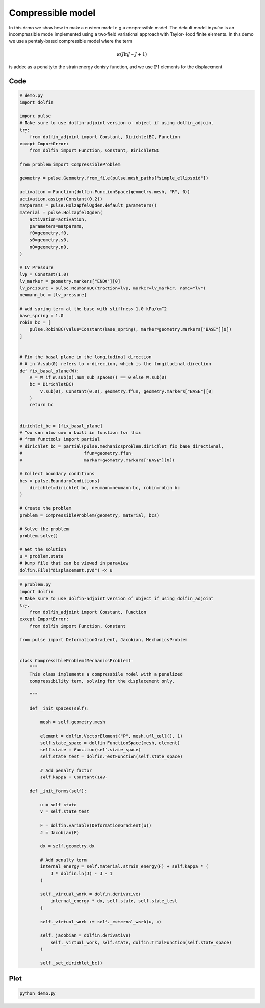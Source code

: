 Compressible model
==================

In this demo we show how to make a custom model e.g a compressible
model. The default model in `pulse` is an incompressible model
implemented using a two-field variational approach with Taylor-Hood
finite elements. In this demo we use a pentaly-based compressible
model where the term

.. math::

   \kappa (J \mathrm{ln}J - J + 1)

is added as a penalty to the strain energy denisty function, and we
use :math:`\mathbb{P}1` elements for the displacement


Code
----

.. code:: python

    # demo.py
    import dolfin

    import pulse
    # Make sure to use dolfin-adjoint version of object if using dolfin_adjoint
    try:
        from dolfin_adjoint import Constant, DirichletBC, Function
    except ImportError:
        from dolfin import Function, Constant, DirichletBC

    from problem import CompressibleProblem

    geometry = pulse.Geometry.from_file(pulse.mesh_paths["simple_ellipsoid"])

    activation = Function(dolfin.FunctionSpace(geometry.mesh, "R", 0))
    activation.assign(Constant(0.2))
    matparams = pulse.HolzapfelOgden.default_parameters()
    material = pulse.HolzapfelOgden(
        activation=activation,
        parameters=matparams,
        f0=geometry.f0,
        s0=geometry.s0,
        n0=geometry.n0,
    )

    # LV Pressure
    lvp = Constant(1.0)
    lv_marker = geometry.markers["ENDO"][0]
    lv_pressure = pulse.NeumannBC(traction=lvp, marker=lv_marker, name="lv")
    neumann_bc = [lv_pressure]

    # Add spring term at the base with stiffness 1.0 kPa/cm^2
    base_spring = 1.0
    robin_bc = [
        pulse.RobinBC(value=Constant(base_spring), marker=geometry.markers["BASE"][0])
    ]


    # Fix the basal plane in the longitudinal direction
    # 0 in V.sub(0) refers to x-direction, which is the longitudinal direction
    def fix_basal_plane(W):
        V = W if W.sub(0).num_sub_spaces() == 0 else W.sub(0)
        bc = DirichletBC(
            V.sub(0), Constant(0.0), geometry.ffun, geometry.markers["BASE"][0]
        )
        return bc


    dirichlet_bc = [fix_basal_plane]
    # You can also use a built in function for this
    # from functools import partial
    # dirichlet_bc = partial(pulse.mechanicsproblem.dirichlet_fix_base_directional,
    #                        ffun=geometry.ffun,
    #                        marker=geometry.markers["BASE"][0])

    # Collect boundary conditions
    bcs = pulse.BoundaryConditions(
        dirichlet=dirichlet_bc, neumann=neumann_bc, robin=robin_bc
    )

    # Create the problem
    problem = CompressibleProblem(geometry, material, bcs)

    # Solve the problem
    problem.solve()

    # Get the solution
    u = problem.state
    # Dump file that can be viewed in paraview
    dolfin.File("displacement.pvd") << u



.. code:: python

    # problem.py
    import dolfin
    # Make sure to use dolfin-adjoint version of object if using dolfin_adjoint
    try:
        from dolfin_adjoint import Constant, Function
    except ImportError:
        from dolfin import Function, Constant

    from pulse import DeformationGradient, Jacobian, MechanicsProblem


    class CompressibleProblem(MechanicsProblem):
        """
        This class implements a compressbile model with a penalized
        compressibility term, solving for the displacement only.

        """

        def _init_spaces(self):

            mesh = self.geometry.mesh

            element = dolfin.VectorElement("P", mesh.ufl_cell(), 1)
            self.state_space = dolfin.FunctionSpace(mesh, element)
            self.state = Function(self.state_space)
            self.state_test = dolfin.TestFunction(self.state_space)

            # Add penalty factor
            self.kappa = Constant(1e3)

        def _init_forms(self):

            u = self.state
            v = self.state_test

            F = dolfin.variable(DeformationGradient(u))
            J = Jacobian(F)

            dx = self.geometry.dx

            # Add penalty term
            internal_energy = self.material.strain_energy(F) + self.kappa * (
                J * dolfin.ln(J) - J + 1
            )

            self._virtual_work = dolfin.derivative(
                internal_energy * dx, self.state, self.state_test
            )

            self._virtual_work += self._external_work(u, v)

            self._jacobian = dolfin.derivative(
                self._virtual_work, self.state, dolfin.TrialFunction(self.state_space)
            )

            self._set_dirichlet_bc()



Plot
----

.. code:: shell

    python demo.py


.. image:: compressible_model.png
